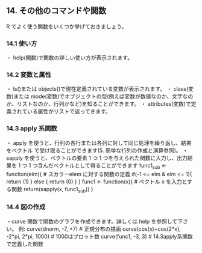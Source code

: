 **  14. その他のコマンドや関数
 R でよく使う関数をいくつか挙げておきましょう。

***  14.1 使い方
  ・ help(関数)で関数の詳しい使い方が表示されます。

***   14.2 変数と属性
  ・ ls()または objects()で現在定義されている変数が表示されます。
  ・ class(変数)または mode(変数)でオブジェクトの型(例えば変数が数値なのか、文字なの
  か、リストなのか、行列かなど)を知ることができます。
  ・ attributes(変数)で定義されている属性がリストで返ってきます。

***   14.3 apply 系関数
  ・ apply を使うと、行列の各行または各列に対して同じ処理を繰り返し、結果をベクトル
  で受け取ることができます(5. 簡単な行列の作成と演算参照)。
  ・ sapply を使うと、ベクトルの要素 1 つ 1 つを与えられた関数に入力し、出力結果を 1
  つ 1 つ含んだベクトルとして得ることができます
  func1_sub <- function(elm){ # スカラーelem に対する関数の定義 if(-1 <= elm & elm <= 1){ return (1) } else { return (0) }
  }
  func1 <- function(x){ # ベクトル x を入力とする関数
  return(sapply(x, func1_sub)) }

***   14.4 図の作成
  ・curve 関数で関数のグラフを作成できます。詳しくは help を参照して下さい。 例:
  curve(dnorm, -7, +7) # 正規分布の描画
  curve(cos(x)+cos(2*x), -2*pi, 2*pi, 1000) # 1000はプロット数 curve(func1, -3, 3) # 14.3apply系関数で定義した関数



